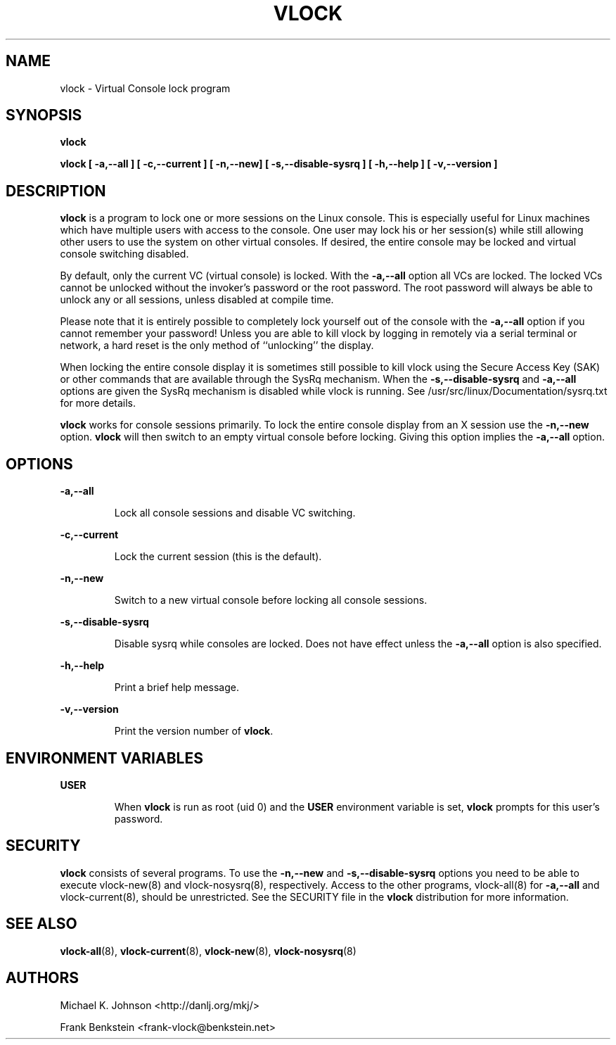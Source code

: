 .TH VLOCK 1 "28 July 2007" "Linux" "Linux User's Manual"
.SH NAME
vlock \- Virtual Console lock program
.SH SYNOPSIS
.B vlock
.PP
.B vlock [ -a,--all ] [ -c,--current ] [ -n,--new] [ -s,--disable-sysrq ] [ -h,--help ] [ -v,--version ]
.SH DESCRIPTION
.B vlock
is a program to lock one or more sessions on the Linux console.  This is
especially useful for Linux machines which have multiple users with access
to the console.  One user may lock his or her session(s) while still allowing
other users to use the system on other virtual consoles.  If desired, the
entire console may be locked and virtual console switching disabled.
.PP
By default, only the current VC (virtual console) is locked.  With the
\fB-a,--all\fR option all VCs are locked.  The locked VCs cannot be unlocked
without the invoker's password or the root password.  The root password will
always be able to unlock any or all sessions, unless disabled at compile time.
.PP
Please note that it is entirely possible to completely lock yourself out of
the console with the \fB-a,--all\fR option if you cannot remember your
password!  Unless you are able to kill vlock by logging in remotely via a
serial terminal or network, a hard reset is the only method of ``unlocking''
the display.
.PP
When locking the entire console display it is sometimes still possible to kill
vlock using the Secure Access Key (SAK) or other commands that are available
through the SysRq mechanism.  When the \fB-s,--disable-sysrq\fR and
\fB-a,--all\fR options are given the SysRq mechanism is disabled while vlock is
running.  See /usr/src/linux/Documentation/sysrq.txt for more details.
.PP
\fBvlock\fR works for console sessions primarily.  To lock the entire console
display from an X session use the \fB-n,--new\fR option. \fBvlock\fR will then
switch to an empty virtual console before locking.  Giving this option implies
the \fB-a,--all\fR option.
.SH OPTIONS
.B -a,--all
.IP
Lock all console sessions and disable VC switching.
.PP
.B -c,--current
.IP
Lock the current session (this is the default).
.PP
.B -n,--new
.IP
Switch to a new virtual console before locking all console sessions.
.PP
.B -s,--disable-sysrq
.IP
Disable sysrq while consoles are locked.  Does not have effect unless
the \fB-a,--all\fR option is also specified.
.PP
.B -h,--help
.IP
Print a brief help message.
.PP
.B -v,--version
.IP
Print the version number of \fBvlock\fR.
.PP
.SH "ENVIRONMENT VARIABLES"
.B USER
.IP
When \fBvlock\fR is run as root (uid 0) and the \fBUSER\fR environment variable
is set, \fBvlock\fR prompts for this user's password.
.SH SECURITY
\fBvlock\fR consists of several programs.  To use the \fB-n,--new\fR and
\fB-s,--disable-sysrq\fR options you need to be able to execute vlock-new(8)
and vlock-nosysrq(8), respectively.  Access to the other programs, vlock-all(8)
for \fB-a,--all\fR and vlock-current(8), should be unrestricted.  See the
SECURITY file in the \fBvlock\fR distribution for more information.
.PP
.SH "SEE ALSO"
.BR vlock-all (8),
.BR vlock-current (8),
.BR vlock-new (8),
.BR vlock-nosysrq (8)
.SH AUTHORS
Michael K. Johnson <http://danlj.org/mkj/>
.PP
Frank Benkstein <frank-vlock@benkstein.net>
